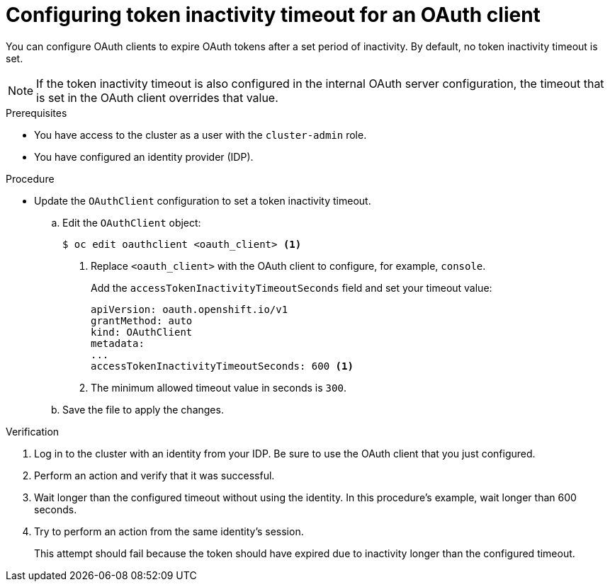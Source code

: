 // Module included in the following assemblies:
//
// * authentication/configuring-oauth-clients.adoc

:_content-type: PROCEDURE
[id="oauth-token-inactivity-timeout_{context}"]
= Configuring token inactivity timeout for an OAuth client

You can configure OAuth clients to expire OAuth tokens after a set period of inactivity. By default, no token inactivity timeout is set.

[NOTE]
====
If the token inactivity timeout is also configured in the internal OAuth server configuration, the timeout that is set in the OAuth client overrides that value.
====

.Prerequisites

* You have access to the cluster as a user with the `cluster-admin` role.
* You have configured an identity provider (IDP).

.Procedure

* Update the `OAuthClient` configuration to set a token inactivity timeout.

.. Edit the `OAuthClient` object:
+
[source,terminal]
----
$ oc edit oauthclient <oauth_client> <1>
----
<1> Replace `<oauth_client>` with the OAuth client to configure, for example, `console`.
+
Add the `accessTokenInactivityTimeoutSeconds` field and set your timeout value:
+
[source,yaml]
----
apiVersion: oauth.openshift.io/v1
grantMethod: auto
kind: OAuthClient
metadata:
...
accessTokenInactivityTimeoutSeconds: 600 <1>
----
<1> The minimum allowed timeout value in seconds is `300`.

.. Save the file to apply the changes.

.Verification

. Log in to the cluster with an identity from your IDP. Be sure to use the OAuth client that you just configured.

. Perform an action and verify that it was successful.

. Wait longer than the configured timeout without using the identity. In this procedure's example, wait longer than 600 seconds.

. Try to perform an action from the same identity's session.
+
This attempt should fail because the token should have expired due to inactivity longer than the configured timeout.
